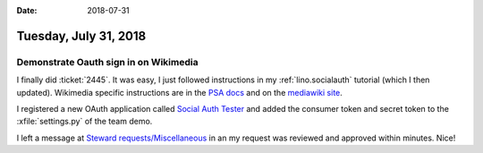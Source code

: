 :date: 2018-07-31

======================
Tuesday, July 31, 2018
======================

Demonstrate Oauth sign in on Wikimedia
======================================

I finally did :ticket:`2445`.  It was easy, I just followed
instructions in my :ref:`lino.socialauth` tutorial (which I then
updated).
Wikimedia specific instructions are in the
`PSA docs
<http://python-social-auth.readthedocs.io/en/latest/backends/mediawiki.html>`__
and on the `mediawiki site
<https://www.mediawiki.org/wiki/OAuth/For_Developers>`__.


I registered a new OAuth application called
`Social Auth Tester
<https://meta.wikimedia.org/wiki/Special:OAuthConsumerRegistration/update/7dbd2e1529e45108f798349811c7a2b7>`__
and added the consumer token 
and secret token to
the
:xfile:`settings.py` of the team demo.

I left a message at `Steward requests/Miscellaneous
<https://meta.wikimedia.org/wiki/Steward_requests/Miscellaneous>`__ in
an my request was reviewed and approved within minutes.
Nice!


